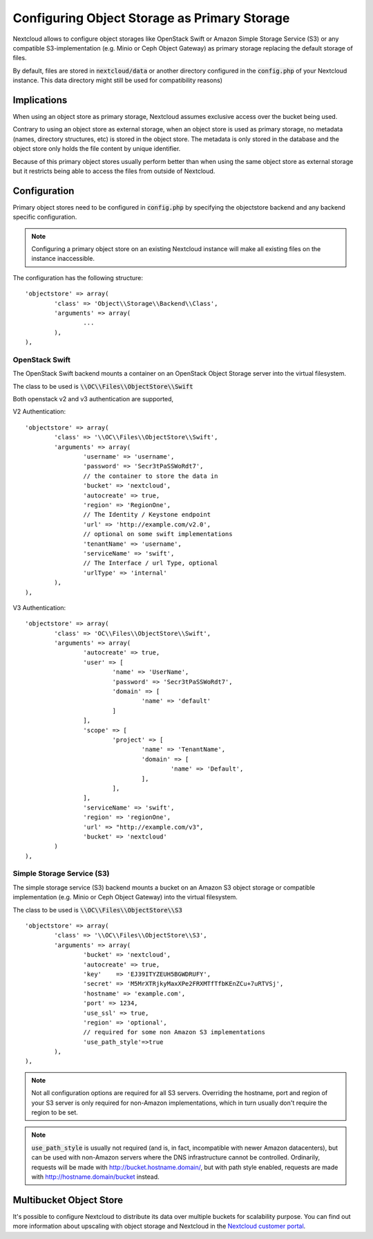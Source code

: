 =============================================
Configuring Object Storage as Primary Storage
=============================================

Nextcloud allows to configure object storages like OpenStack Swift or
Amazon Simple Storage Service (S3) or any compatible S3-implementation
(e.g. Minio or Ceph Object Gateway) as primary storage replacing the default
storage of files.

By default, files are stored in :code:`nextcloud/data` or another directory configured
in the :code:`config.php` of your Nextcloud instance. This data directory might
still be used for compatibility reasons)

------------
Implications
------------

When using an object store as primary storage, Nextcloud assumes exclusive access
over the bucket being used.

Contrary to using an object store as external storage, when an object store is used
as primary storage, no metadata (names, directory structures, etc) is stored in the
object store. The metadata is only stored in the database and the object store only
holds the file content by unique identifier.

Because of this primary object stores usually perform better than when using the same
object store as external storage but it restricts being able to access the files from
outside of Nextcloud.

-------------
Configuration
-------------

Primary object stores need to be configured in :code:`config.php` by specifying
the objectstore backend and any backend specific configuration.

.. note:: Configuring a primary object store on an existing Nextcloud instance will
	make all existing files on the instance inaccessible.

The configuration has the following structure:

::

	'objectstore' => array(
		'class' => 'Object\\Storage\\Backend\\Class',
		'arguments' => array(
			...
		),
	),

~~~~~~~~~~~~~~~
OpenStack Swift
~~~~~~~~~~~~~~~

The OpenStack Swift backend mounts a container on an OpenStack Object Storage
server into the virtual filesystem.

The class to be used is :code:`\\OC\\Files\\ObjectStore\\Swift`

Both openstack v2 and v3 authentication are supported,

V2 Authentication:

::

	'objectstore' => array(
		'class' => '\\OC\\Files\\ObjectStore\\Swift',
		'arguments' => array(
			'username' => 'username',
			'password' => 'Secr3tPaSSWoRdt7',
			// the container to store the data in
			'bucket' => 'nextcloud',
			'autocreate' => true,
			'region' => 'RegionOne',
			// The Identity / Keystone endpoint
			'url' => 'http://example.com/v2.0',
			// optional on some swift implementations
			'tenantName' => 'username',
			'serviceName' => 'swift',
			// The Interface / url Type, optional
			'urlType' => 'internal'
		),
	),

V3 Authentication:

::

	'objectstore' => array(
		'class' => 'OC\\Files\\ObjectStore\\Swift',
		'arguments' => array(
			'autocreate' => true,
			'user' => [
				'name' => 'UserName',
				'password' => 'Secr3tPaSSWoRdt7',
				'domain' => [
					'name' => 'default'
				]
			],
			'scope' => [
                        	'project' => [
                                	'name' => 'TenantName',
                                	'domain' => [
                                        	'name' => 'Default',
                                	],
                        	],
                	],
			'serviceName' => 'swift',
			'region' => 'regionOne',
			'url' => "http://example.com/v3",
			'bucket' => 'nextcloud'
		)
	),

~~~~~~~~~~~~~~~~~~~~~~~~~~~
Simple Storage Service (S3)
~~~~~~~~~~~~~~~~~~~~~~~~~~~

The simple storage service (S3) backend mounts a bucket on an Amazon S3 object
storage or compatible implementation (e.g. Minio or Ceph Object Gateway) into the
virtual filesystem.

The class to be used is :code:`\\OC\\Files\\ObjectStore\\S3`

::

	'objectstore' => array(
		'class' => '\\OC\\Files\\ObjectStore\\S3',
		'arguments' => array(
			'bucket' => 'nextcloud',
			'autocreate' => true,
			'key'    => 'EJ39ITYZEUH5BGWDRUFY',
			'secret' => 'M5MrXTRjkyMaxXPe2FRXMTfTfbKEnZCu+7uRTVSj',
			'hostname' => 'example.com',
			'port' => 1234,
			'use_ssl' => true,
			'region' => 'optional',
			// required for some non Amazon S3 implementations
			'use_path_style'=>true
		),
	),

.. note:: Not all configuration options are required for all S3 servers. Overriding
          the hostname, port and region of your S3 server is only required for
          non-Amazon implementations, which in turn usually don't require the region to be set.

.. note:: :code:`use_path_style` is usually not required (and is, in fact, incompatible
          with newer Amazon datacenters), but can be used with non-Amazon servers
          where the DNS infrastructure cannot be controlled. Ordinarily, requests
          will be made with http://bucket.hostname.domain/, but with path style enabled,
          requests are made with http://hostname.domain/bucket instead.

------------------------
Multibucket Object Store
------------------------

It's possible to configure Nextcloud to distribute its data over multiple buckets
for scalability purpose. You can find out more information about upscaling with
object storage and Nextcloud in the
`Nextcloud customer portal <https://portal.nextcloud.com/article/object-store-as-primary-storage-16.html>`_.
